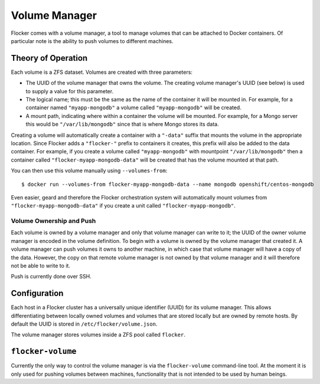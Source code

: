 Volume Manager
==============

Flocker comes with a volume manager, a tool to manage volumes that can be attached to Docker containers.
Of particular note is the ability to push volumes to different machines.

Theory of Operation
*******************

Each volume is a ZFS dataset.
Volumes are created with three parameters:

* The UUID of the volume manager that owns the volume.
  The creating volume manager's UUID (see below) is used to supply a value for this parameter.
* The logical name; this must be the same as the name of the container it will be mounted in.
  For example, for a container named ``"myapp-mongodb"`` a volume called ``"myapp-mongodb"`` will be created.
* A mount path, indicating where within a container the volume will be mounted.
  For example, for a Mongo server this would be ``"/var/lib/mongodb"`` since that is where Mongo stores its data.

Creating a volume will automatically create a container with a ``"-data"`` suffix that mounts the volume in the appropriate location.
Since Flocker adds a ``"flocker-"`` prefix to containers it creates, this prefix will also be added to the data container.
For example, if you create a volume called ``"myapp-mongodb"`` with mountpoint ``"/var/lib/mongodb"`` then a container called ``"flocker-myapp-mongodb-data"`` will be created that has the volume mounted at that path.

You can then use this volume manually using ``--volumes-from``::

    $ docker run --volumes-from flocker-myapp-mongodb-data --name mongodb openshift/centos-mongodb

Even easier, geard and therefore the Flocker orchestration system will automatically mount volumes from ``"flocker-myapp-mongodb-data"`` if you create a unit called ``"flocker-myapp-mongodb"``.


Volume Ownership and Push
^^^^^^^^^^^^^^^^^^^^^^^^^

Each volume is owned by a volume manager and only that volume manager can write to it; the UUID of the owner volume manager is encoded in the volume definition.
To begin with a volume is owned by the volume manager that created it.
A volume manager can push volumes it owns to another machine, in which case that volume manager will have a copy of the data.
However, the copy on that remote volume manager is not owned by that volume manager and it will therefore not be able to write to it.

Push is currently done over SSH.


Configuration
*************

Each host in a Flocker cluster has a universally unique identifier (UUID) for its volume manager.
This allows differentiating between locally owned volumes and volumes that are stored locally but are owned by remote hosts.
By default the UUID is stored in ``/etc/flocker/volume.json``.

The volume manager stores volumes inside a ZFS pool called ``flocker``.


``flocker-volume``
******************

Currently the only way to control the volume manager is via the ``flocker-volume`` command-line tool.
At the moment it is only used for pushing volumes between machines, functionality that is not intended to be used by human beings.

